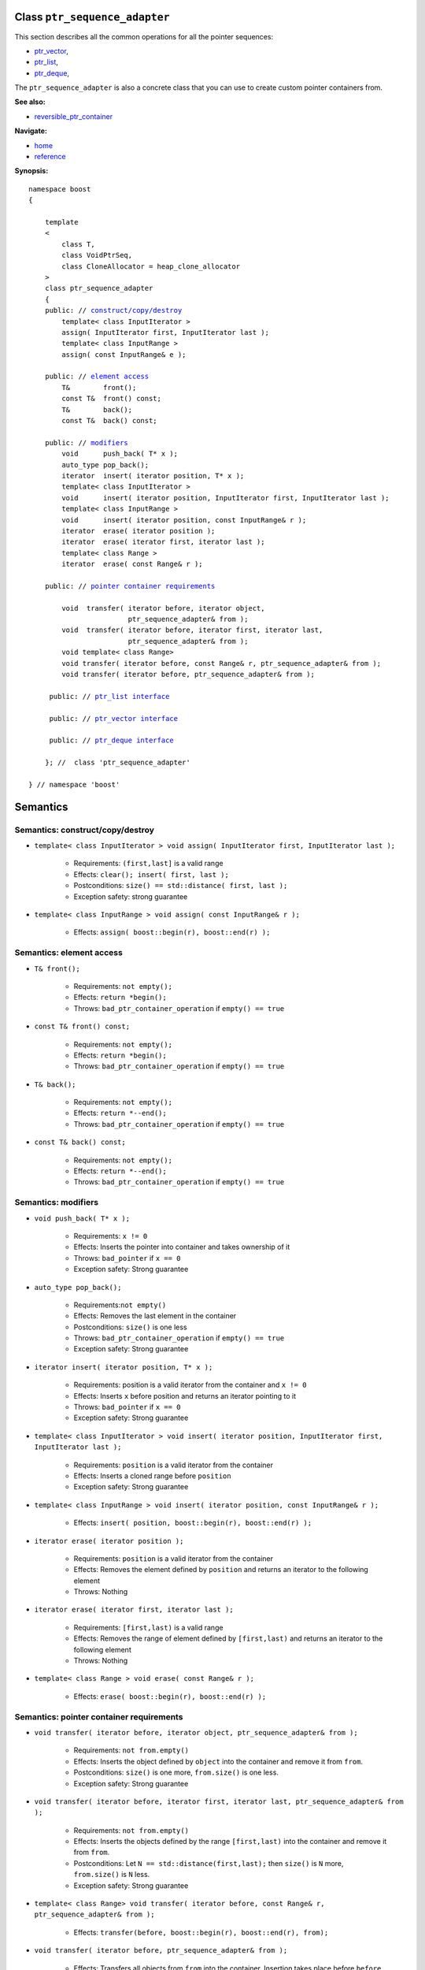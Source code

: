 
Class ``ptr_sequence_adapter``
------------------------------

This section describes all the common operations for all the pointer
sequences:

- ptr_vector_,
- ptr_list_,
- ptr_deque_,

.. _ptr_vector : ptr_vector.html 
.. _ptr_list : ptr_list.html 
.. _ptr_deque : ptr_deque.html 


The ``ptr_sequence_adapter`` is also a concrete class that you can use to create custom pointer
containers from.

**See also:**

- reversible_ptr_container__

__ reversible_ptr_container.html  

**Navigate:**

- `home <ptr_container.html>`_
- `reference <reference.html>`_


**Synopsis:**

.. parsed-literal::  
           
        namespace boost
        {      
        
            template
            < 
                class T, 
                class VoidPtrSeq,
                class CloneAllocator = heap_clone_allocator
            >
            class ptr_sequence_adapter 
            {
            public: // `construct/copy/destroy`_
                template< class InputIterator >
                assign( InputIterator first, InputIterator last );
                template< class InputRange >
                assign( const InputRange& e );
            
            public: // `element access`_
                T&        front();
                const T&  front() const;
                T&        back();
                const T&  back() const;
            
            public: // `modifiers`_
                void      push_back( T* x );
                auto_type pop_back();
                iterator  insert( iterator position, T* x );
                template< class InputIterator >
                void      insert( iterator position, InputIterator first, InputIterator last ); 
                template< class InputRange >
                void      insert( iterator position, const InputRange& r );
                iterator  erase( iterator position );
                iterator  erase( iterator first, iterator last );
                template< class Range >
                iterator  erase( const Range& r );
            
            public: // `pointer container requirements`_
   
                void  transfer( iterator before, iterator object, 
                                ptr_sequence_adapter& from );
                void  transfer( iterator before, iterator first, iterator last,
                                ptr_sequence_adapter& from );
                void template< class Range> 
                void transfer( iterator before, const Range& r, ptr_sequence_adapter& from );
                void transfer( iterator before, ptr_sequence_adapter& from );

             public: // `ptr_list interface`_
             
             public: // `ptr_vector interface`_

             public: // `ptr_deque interface`_ 
             
            }; //  class 'ptr_sequence_adapter'
        
        } // namespace 'boost'  

.. _`ptr_list interface`: ptr_list.html
.. _`ptr_vector interface`: ptr_vector.html
.. _`ptr_deque interface`: ptr_deque.html

Semantics
---------

.. _`construct/copy/destroy`:

Semantics: construct/copy/destroy
^^^^^^^^^^^^^^^^^^^^^^^^^^^^^^^^^

- ``template< class InputIterator >
  void assign( InputIterator first, InputIterator last );``

    - Requirements: ``(first,last]`` is a valid range

    - Effects: ``clear(); insert( first, last );``

    - Postconditions: ``size() == std::distance( first, last );``

    - Exception safety: strong guarantee

- ``template< class InputRange >
  void assign( const InputRange& r );``

    - Effects: ``assign( boost::begin(r), boost::end(r) );``


..
        - ``assign( size_type n, const T& u )``
    
        - Effects: ``clear(); insert( begin(), n, u );``
    
        - Postconditions: ``size() == n``
    
        - Exception safety: Strong guarantee


.. 
        void resize( size_type sz, const T& x );
        Effects: 
        
        if ( sz > size() )
            insert( end(), sz-size(), x );
            else if ( sz < size() )
            erase( begin()+sz, end() );
            else
            ; //do nothing 
        
        Postconditions: size() == sz
        
        Exception safety: Strong guarantee


.. _`element access`:

Semantics: element access
^^^^^^^^^^^^^^^^^^^^^^^^^

- ``T& front();``

    - Requirements: ``not empty();``

    - Effects: ``return *begin();``

    - Throws: ``bad_ptr_container_operation`` if ``empty() == true``

- ``const T& front() const;``

    - Requirements: ``not empty();``

    - Effects: ``return *begin();``

    - Throws: ``bad_ptr_container_operation`` if ``empty() == true``

- ``T& back();``

    - Requirements: ``not empty();``

    - Effects: ``return *--end();``

    - Throws: ``bad_ptr_container_operation`` if ``empty() == true``

- ``const T& back() const;``

    - Requirements: ``not empty();``

    - Effects: ``return *--end();``

    - Throws: ``bad_ptr_container_operation`` if ``empty() == true``


.. _`modifiers`:

Semantics: modifiers
^^^^^^^^^^^^^^^^^^^^

- ``void push_back( T* x );``

    - Requirements: ``x != 0``

    - Effects: Inserts the pointer into container and takes ownership of it

    - Throws: ``bad_pointer`` if ``x == 0``

    - Exception safety: Strong guarantee

..
        - ``void push_back( const T& x );``
    
        - Effects: ``push_back( CloneAllocator::clone( x ) );``
    
        - Exception safety: Strong guarantee

- ``auto_type pop_back();``

    - Requirements:``not empty()``

    - Effects: Removes the last element in the container

    - Postconditions: ``size()`` is one less

    - Throws: ``bad_ptr_container_operation`` if ``empty() == true``
    
    - Exception safety: Strong guarantee


- ``iterator insert( iterator position, T* x );``

    - Requirements: position is a valid iterator from the container and 
      ``x != 0``

    - Effects: Inserts ``x`` before position and returns an iterator pointing to it

    - Throws: ``bad_pointer`` if ``x == 0``

    - Exception safety: Strong guarantee

..
        - ``iterator insert( iterator position, const T& x );``
    
        - Requirements: ``position`` is a valid iterator from the container
    
        - Effects: ``return insert( position, CloneAllocator::clone( x ) );``
    
        - Exception safety: Strong guarantee

        - ``void insert( iterator position, size_type n, const T& x );``
    
        - Requirements: ``position`` is a valid iterator from the container
    
        - Effects: Inserts ``n`` clones of ``x`` before position into the container 
    
        - Exception safety: Strong guarantee

- ``template< class InputIterator >
  void insert( iterator position, InputIterator first, InputIterator last );``

    - Requirements: ``position`` is a valid iterator from the container

    - Effects: Inserts a cloned range before ``position``

    - Exception safety: Strong guarantee

- ``template< class InputRange >
  void insert( iterator position, const InputRange& r );``

    - Effects: ``insert( position, boost::begin(r), boost::end(r) );``

- ``iterator erase( iterator position );``

    - Requirements: ``position`` is a valid iterator from the container

    - Effects: Removes the element defined by ``position`` and returns an iterator to the following element

    - Throws: Nothing

- ``iterator erase( iterator first, iterator last );``

    - Requirements: ``[first,last)`` is a valid range

    - Effects: Removes the range of element defined by ``[first,last)`` and returns an iterator to the following element

    - Throws: Nothing

- ``template< class Range >
  void erase( const Range& r );``

    - Effects: ``erase( boost::begin(r), boost::end(r) );``

.. _`pointer container requirements`:

Semantics: pointer container requirements
^^^^^^^^^^^^^^^^^^^^^^^^^^^^^^^^^^^^^^^^^

- ``void transfer( iterator before, iterator object, ptr_sequence_adapter& from );``

    - Requirements: ``not from.empty()``

    - Effects: Inserts the object defined by ``object`` into the container and remove it from ``from``.

    - Postconditions: ``size()`` is one more, ``from.size()`` is one less.

    - Exception safety: Strong guarantee

- ``void transfer( iterator before, iterator first, iterator last, ptr_sequence_adapter& from );``

    - Requirements: ``not from.empty()``

    - Effects: Inserts the objects defined by the range ``[first,last)`` into the container and remove it from ``from``.

    - Postconditions: Let ``N == std::distance(first,last);`` then ``size()`` is ``N`` more, ``from.size()`` is ``N`` less.

    - Exception safety: Strong guarantee

- ``template< class Range> void transfer( iterator before, const Range& r, ptr_sequence_adapter& from );``

    - Effects: ``transfer(before, boost::begin(r), boost::end(r), from);``
    
- ``void transfer( iterator before, ptr_sequence_adapter& from );``

    - Effects: Transfers all objects from ``from`` into the container. Insertion
      takes place before ``before``.

    - Postconditions: ``from.empty();``

    - Exception safety: Strong guarantee




